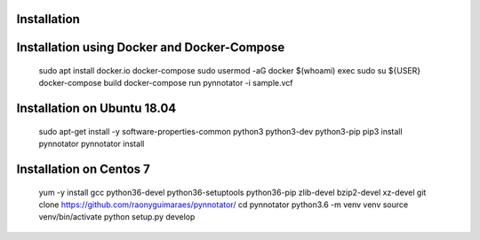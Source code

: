 Installation
############

Installation using Docker and Docker-Compose
############################################


    sudo apt install docker.io docker-compose
    sudo usermod -aG docker $(whoami)
    exec sudo su ${USER}
    docker-compose build
    docker-compose run pynnotator -i sample.vcf

Installation on Ubuntu 18.04
############################



    sudo apt-get install -y software-properties-common python3 python3-dev python3-pip
    pip3 install pynnotator
    pynnotator install
    
    

Installation on Centos 7
#########################



    yum -y install gcc python36-devel python36-setuptools python36-pip zlib-devel bzip2-devel xz-devel
    git clone https://github.com/raonyguimaraes/pynnotator/
    cd pynnotator
    python3.6 -m venv venv
    source venv/bin/activate
    python setup.py develop
    
    
    
    
